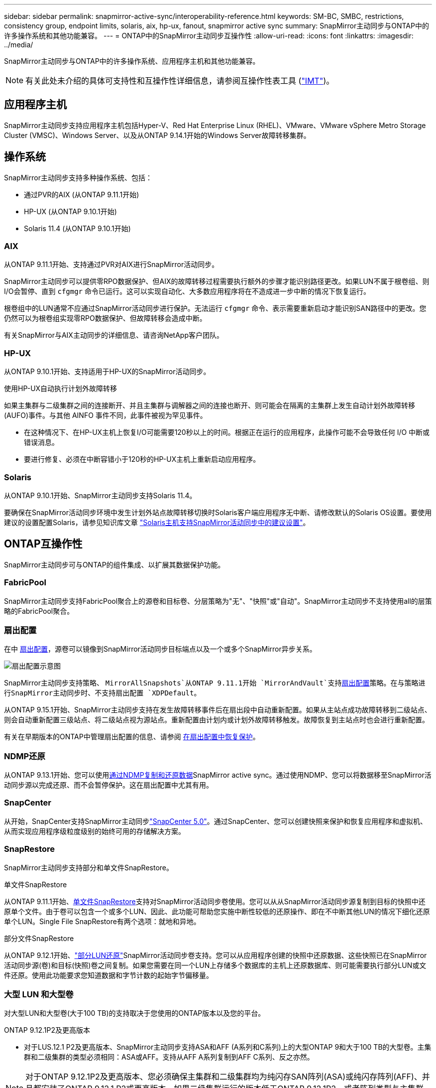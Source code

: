 ---
sidebar: sidebar 
permalink: snapmirror-active-sync/interoperability-reference.html 
keywords: SM-BC, SMBC, restrictions, consistency group, endpoint limits, solaris, aix, hp-ux, fanout, snapmirror active sync 
summary: SnapMirror主动同步与ONTAP中的许多操作系统和其他功能兼容。 
---
= ONTAP中的SnapMirror主动同步互操作性
:allow-uri-read: 
:icons: font
:linkattrs: 
:imagesdir: ../media/


[role="lead"]
SnapMirror主动同步与ONTAP中的许多操作系统、应用程序主机和其他功能兼容。


NOTE: 有关此处未介绍的具体可支持性和互操作性详细信息，请参阅互操作性表工具 (http://mysupport.netapp.com/matrix["IMT"^])。



== 应用程序主机

SnapMirror主动同步支持应用程序主机包括Hyper-V、Red Hat Enterprise Linux (RHEL)、VMware、VMware vSphere Metro Storage Cluster (VMSC)、Windows Server、以及从ONTAP 9.14.1开始的Windows Server故障转移集群。



== 操作系统

SnapMirror主动同步支持多种操作系统、包括：

* 通过PVR的AIX (从ONTAP 9.11.1开始)
* HP-UX (从ONTAP 9.10.1开始)
* Solaris 11.4 (从ONTAP 9.10.1开始)




=== AIX

从ONTAP 9.11.1开始、支持通过PVR对AIX进行SnapMirror活动同步。

SnapMirror主动同步可以提供零RPO数据保护、但AIX的故障转移过程需要执行额外的步骤才能识别路径更改。如果LUN不属于根卷组、则I/O会暂停、直到 `cfgmgr` 命令已运行。这可以实现自动化、大多数应用程序将在不造成进一步中断的情况下恢复运行。

根卷组中的LUN通常不应通过SnapMirror活动同步进行保护。无法运行 `cfgmgr` 命令、表示需要重新启动才能识别SAN路径中的更改。您仍然可以为根卷组实现零RPO数据保护、但故障转移会造成中断。

有关SnapMirror与AIX主动同步的详细信息、请咨询NetApp客户团队。



=== HP-UX

从ONTAP 9.10.1开始、支持适用于HP-UX的SnapMirror活动同步。

.使用HP-UX自动执行计划外故障转移
如果主集群与二级集群之间的连接断开、并且主集群与调解器之间的连接也断开、则可能会在隔离的主集群上发生自动计划外故障转移(AUFO)事件。与其他 AINFO 事件不同，此事件被视为罕见事件。

* 在这种情况下、在HP-UX主机上恢复I/O可能需要120秒以上的时间。根据正在运行的应用程序，此操作可能不会导致任何 I/O 中断或错误消息。
* 要进行修复、必须在中断容错小于120秒的HP-UX主机上重新启动应用程序。




=== Solaris

从ONTAP 9.10.1开始、SnapMirror主动同步支持Solaris 11.4。

要确保在SnapMirror活动同步环境中发生计划外站点故障转移切换时Solaris客户端应用程序无中断、请修改默认的Solaris OS设置。要使用建议的设置配置Solaris，请参见知识库文章 link:https://kb.netapp.com/Advice_and_Troubleshooting/Data_Protection_and_Security/SnapMirror/Solaris_Host_support_recommended_settings_in_SnapMirror_Business_Continuity_(SM-BC)_configuration["Solaris主机支持SnapMirror活动同步中的建议设置"^]。



== ONTAP互操作性

SnapMirror主动同步可与ONTAP的组件集成、以扩展其数据保护功能。



=== FabricPool

SnapMirror主动同步支持FabricPool聚合上的源卷和目标卷、分层策略为"无"、"快照"或"自动"。SnapMirror主动同步不支持使用all的层策略的FabricPool聚合。



=== 扇出配置

在中 xref:../data-protection/supported-deployment-config-concept.html[扇出配置]，源卷可以镜像到SnapMirror活动同步目标端点以及一个或多个SnapMirror异步关系。

image:fanout-diagram.png["扇出配置示意图"]

SnapMirror主动同步支持策略、 `MirrorAllSnapshots`从ONTAP 9.11.1开始 `MirrorAndVault`支持xref:../data-protection/supported-deployment-config-concept.html[扇出配置]策略。在与策略进行SnapMirror主动同步时、不支持扇出配置 `XDPDefault`。

从ONTAP 9.15.1开始、SnapMirror主动同步支持在发生故障转移事件后在扇出段中自动重新配置。如果从主站点成功故障转移到二级站点、则会自动重新配置三级站点、将二级站点视为源站点。重新配置由计划内或计划外故障转移触发。故障恢复到主站点时也会进行重新配置。

有关在早期版本的ONTAP中管理扇出配置的信息、请参阅 xref:recover-unplanned-failover-task.adoc[在扇出配置中恢复保护]。



=== NDMP还原

从ONTAP 9.13.1开始、您可以使用xref:../tape-backup/transfer-data-ndmpcopy-task.html[通过NDMP复制和还原数据]SnapMirror active sync。通过使用NDMP、您可以将数据移至SnapMirror活动同步源以完成还原、而不会暂停保护。这在扇出配置中尤其有用。



=== SnapCenter

从开始，SnapCenter支持SnapMirror主动同步link:https://docs.netapp.com/us-en/snapcenter/index.html["SnapCenter 5.0"^]。通过SnapCenter、您可以创建快照来保护和恢复应用程序和虚拟机、从而实现应用程序级粒度级别的始终可用的存储解决方案。



=== SnapRestore

SnapMirror主动同步支持部分和单文件SnapRestore。

.单文件SnapRestore
从ONTAP 9.11.1开始、xref:../data-protection/restore-single-file-snapshot-task.html[单文件SnapRestore]支持对SnapMirror活动同步卷使用。您可以从从SnapMirror活动同步源复制到目标的快照中还原单个文件。由于卷可以包含一个或多个LUN、因此、此功能可帮助您实施中断性较低的还原操作、即在不中断其他LUN的情况下细化还原单个LUN。Single File SnapRestore有两个选项：就地和异地。

.部分文件SnapRestore
从ONTAP 9.12.1开始、link:../data-protection/restore-part-file-snapshot-task.html["部分LUN还原"]SnapMirror活动同步卷支持。您可以从应用程序创建的快照中还原数据、这些快照已在SnapMirror活动同步源(卷)和目标(快照)卷之间复制。如果您需要在同一个LUN上存储多个数据库的主机上还原数据库、则可能需要执行部分LUN或文件还原。使用此功能要求您知道数据和字节计数的起始字节偏移量。



=== 大型 LUN 和大型卷

对大型LUN和大型卷(大于100 TB)的支持取决于您使用的ONTAP版本以及您的平台。

[role="tabbed-block"]
====
.ONTAP 9.12.1P2及更高版本
--
* 对于LUS.12.1 P2及更高版本、SnapMirror主动同步支持ASA和AFF (A系列和C系列)上的大型ONTAP 9和大于100 TB的大型卷。主集群和二级集群的类型必须相同：ASA或AFF。支持从AFF A系列复制到AFF C系列、反之亦然。



NOTE: 对于ONTAP 9.12.1P2及更高版本、您必须确保主集群和二级集群均为纯闪存SAN阵列(ASA)或纯闪存阵列(AFF)、并且都安装了ONTAP 9.12.1 P2或更高版本。如果二级集群运行的版本低于ONTAP 9.12.1P2、或者阵列类型与主集群不同、则当主卷增长到100 TB以上时、同步关系可能会不同步。

--
.ONTAP 9.9.1 - 9.12.1P1
--
* 对于ONTAP 9.9.1和9.12.1 P1之间的ONTAP版本(包括此版本)、只有纯闪存SAN阵列才支持大于100 TB的大型LUN和大型卷。支持从AFF A系列复制到AFF C系列、反之亦然。



NOTE: 对于ONTAP 9.9.1和9.12.1 P2之间的ONTAP版本、您必须确保主集群和二级集群均为纯闪存SAN阵列、并且均安装了ONTAP 9.9.1或更高版本。如果二级集群运行的版本低于ONTAP 9.9.1、或者它不是纯闪存SAN阵列、则在主卷增长超过100 TB时、同步关系可能会不同步。

--
====
.更多信息
* link:https://kb.netapp.com/Advice_and_Troubleshooting/Data_Protection_and_Security/SnapMirror/How_to_configure_an_AIX_host_for_SnapMirror_Business_Continuity_(SM-BC)["如何为SnapMirror活动同步配置AIX主机"^]

